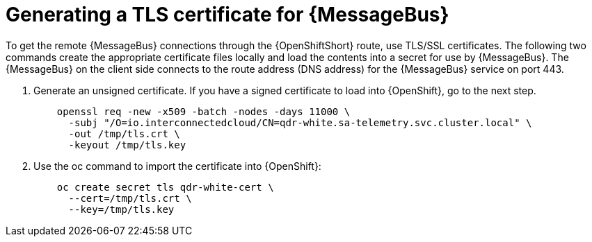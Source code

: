 // Module included in the following assemblies:
//
// <List assemblies here, each on a new line>

// This module can be included from assemblies using the following include statement:
// include::<path>/proc_generating-a-tls-certificate-for-amq-interconnect.adoc[leveloffset=+1]

// The file name and the ID are based on the module title. For example:
// * file name: proc_doing-procedure-a.adoc
// * ID: [id='proc_doing-procedure-a_{context}']
// * Title: = Doing procedure A
//
// The ID is used as an anchor for linking to the module. Avoid changing
// it after the module has been published to ensure existing links are not
// broken.
//
// The `context` attribute enables module reuse. Every module's ID includes
// {context}, which ensures that the module has a unique ID even if it is
// reused multiple times in a guide.
//
// Start the title with a verb, such as Creating or Create. See also
// _Wording of headings_ in _The IBM Style Guide_.
[id='generating-a-tls-certificate-for-amq-interconnect_{context}']
= Generating a TLS certificate for {MessageBus}

To get the remote {MessageBus} connections through the {OpenShiftShort} route,
use TLS/SSL certificates. The following two commands create the appropriate
certificate files locally and load the contents into a secret for use by
{MessageBus}. The {MessageBus} on the client side connects to the route address
(DNS address) for the {MessageBus} service on port 443.

. Generate an unsigned certificate. If you have a signed certificate to load
into {OpenShift}, go to the next step.
+
----
    openssl req -new -x509 -batch -nodes -days 11000 \
      -subj "/O=io.interconnectedcloud/CN=qdr-white.sa-telemetry.svc.cluster.local" \
      -out /tmp/tls.crt \
      -keyout /tmp/tls.key
----

. Use the oc command to import the certificate into {OpenShift}:
+
----
    oc create secret tls qdr-white-cert \
      --cert=/tmp/tls.crt \
      --key=/tmp/tls.key
----

